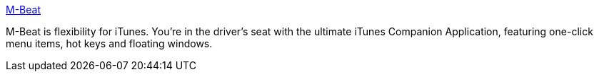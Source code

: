 :jbake-type: post
:jbake-status: published
:jbake-title: M-Beat
:jbake-tags: software,shareware,macosx,multimedia,_mois_mars,_année_2005
:jbake-date: 2005-03-16
:jbake-depth: ../
:jbake-uri: shaarli/1110981517000.adoc
:jbake-source: https://nicolas-delsaux.hd.free.fr/Shaarli?searchterm=http%3A%2F%2Fwww.thelittleappfactory.com%2Fapplication.php%3Fapp%3DM-Beat&searchtags=software+shareware+macosx+multimedia+_mois_mars+_ann%C3%A9e_2005
:jbake-style: shaarli

http://www.thelittleappfactory.com/application.php?app=M-Beat[M-Beat]

M-Beat is flexibility for iTunes. You're in the driver's seat with the ultimate iTunes Companion Application, featuring one-click menu items, hot keys and floating windows.
